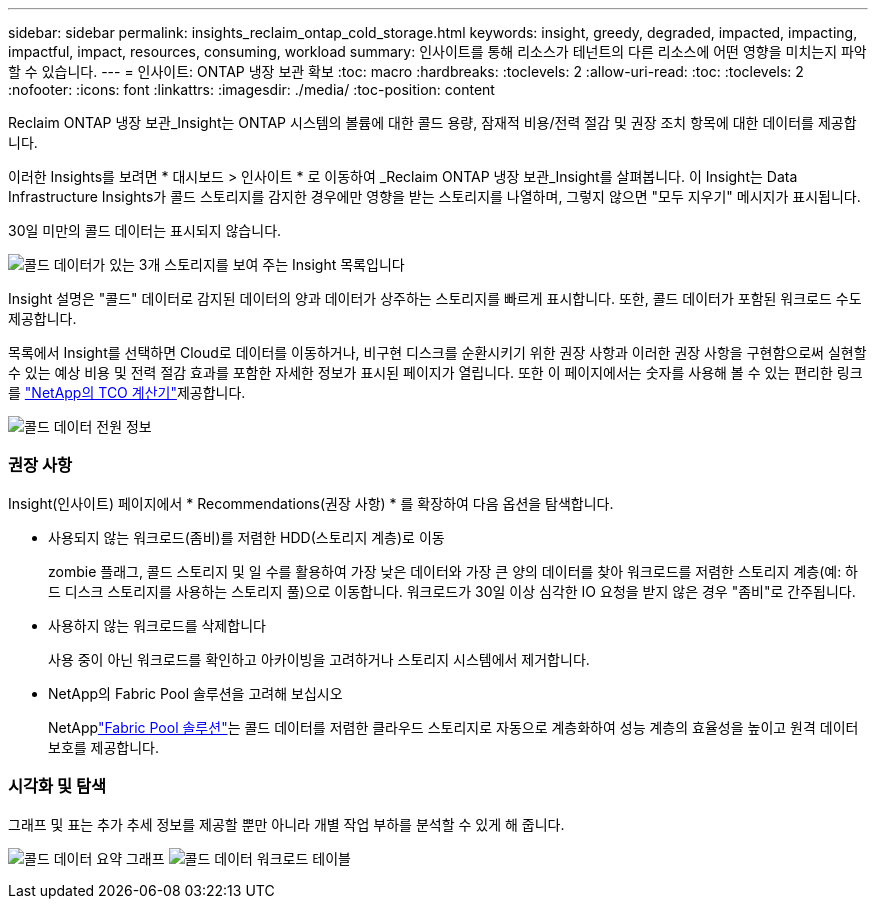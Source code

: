 ---
sidebar: sidebar 
permalink: insights_reclaim_ontap_cold_storage.html 
keywords: insight, greedy, degraded, impacted, impacting, impactful, impact, resources, consuming, workload 
summary: 인사이트를 통해 리소스가 테넌트의 다른 리소스에 어떤 영향을 미치는지 파악할 수 있습니다. 
---
= 인사이트: ONTAP 냉장 보관 확보
:toc: macro
:hardbreaks:
:toclevels: 2
:allow-uri-read: 
:toc: 
:toclevels: 2
:nofooter: 
:icons: font
:linkattrs: 
:imagesdir: ./media/
:toc-position: content


[role="lead"]
Reclaim ONTAP 냉장 보관_Insight는 ONTAP 시스템의 볼륨에 대한 콜드 용량, 잠재적 비용/전력 절감 및 권장 조치 항목에 대한 데이터를 제공합니다.

이러한 Insights를 보려면 * 대시보드 > 인사이트 * 로 이동하여 _Reclaim ONTAP 냉장 보관_Insight를 살펴봅니다. 이 Insight는 Data Infrastructure Insights가 콜드 스토리지를 감지한 경우에만 영향을 받는 스토리지를 나열하며, 그렇지 않으면 "모두 지우기" 메시지가 표시됩니다.

30일 미만의 콜드 데이터는 표시되지 않습니다.

image:Cold_Data_Insight_List.png["콜드 데이터가 있는 3개 스토리지를 보여 주는 Insight 목록입니다"]

Insight 설명은 "콜드" 데이터로 감지된 데이터의 양과 데이터가 상주하는 스토리지를 빠르게 표시합니다. 또한, 콜드 데이터가 포함된 워크로드 수도 제공합니다.

목록에서 Insight를 선택하면 Cloud로 데이터를 이동하거나, 비구현 디스크를 순환시키기 위한 권장 사항과 이러한 권장 사항을 구현함으로써 실현할 수 있는 예상 비용 및 전력 절감 효과를 포함한 자세한 정보가 표시된 페이지가 열립니다. 또한 이 페이지에서는 숫자를 사용해 볼 수 있는 편리한 링크를 link:https://bluexp.netapp.com/cloud-tiering-service-tco["NetApp의 TCO 계산기"]제공합니다.

image:Cold_Data_Power_Info.png["콜드 데이터 전원 정보"]



=== 권장 사항

Insight(인사이트) 페이지에서 * Recommendations(권장 사항) * 를 확장하여 다음 옵션을 탐색합니다.

* 사용되지 않는 워크로드(좀비)를 저렴한 HDD(스토리지 계층)로 이동
+
zombie 플래그, 콜드 스토리지 및 일 수를 활용하여 가장 낮은 데이터와 가장 큰 양의 데이터를 찾아 워크로드를 저렴한 스토리지 계층(예: 하드 디스크 스토리지를 사용하는 스토리지 풀)으로 이동합니다. 워크로드가 30일 이상 심각한 IO 요청을 받지 않은 경우 "좀비"로 간주됩니다.

* 사용하지 않는 워크로드를 삭제합니다
+
사용 중이 아닌 워크로드를 확인하고 아카이빙을 고려하거나 스토리지 시스템에서 제거합니다.

* NetApp의 Fabric Pool 솔루션을 고려해 보십시오
+
NetApplink:https://docs.netapp.com/us-en/cloud-manager-tiering/concept-cloud-tiering.html#features["Fabric Pool 솔루션"]는 콜드 데이터를 저렴한 클라우드 스토리지로 자동으로 계층화하여 성능 계층의 효율성을 높이고 원격 데이터 보호를 제공합니다.





=== 시각화 및 탐색

그래프 및 표는 추가 추세 정보를 제공할 뿐만 아니라 개별 작업 부하를 분석할 수 있게 해 줍니다.

image:Cold_Data_Storage_Trend.png["콜드 데이터 요약 그래프"] image:Cold_Data_Workload_Table.png["콜드 데이터 워크로드 테이블"]

